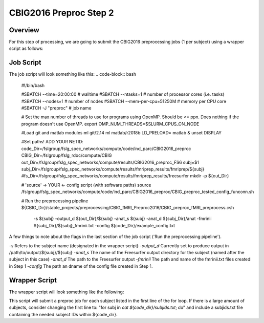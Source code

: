 CBIG2016 Preproc Step 2
========================

Overview
********
For this step of processing, we are going to submit the CBIG2016 preprocessing jobs (1 per subject) using a wrapper script as follows:

Job Script 
**********

The job script will look something like this:
.. code-block:: bash 
    #!/bin/bash

    #SBATCH --time=20:00:00   # walltime
    #SBATCH --ntasks=1   # number of processor cores (i.e. tasks)
    #SBATCH --nodes=1   # number of nodes
    #SBATCH --mem-per-cpu=51250M   # memory per CPU core
    #SBATCH -J "preproc"   # job name

    # Set the max number of threads to use for programs using OpenMP. Should be <= ppn. Does nothing if the program doesn't use OpenMP.
    export OMP_NUM_THREADS=$SLURM_CPUS_ON_NODE

    #Load git and matlab modules
    ml git/2.14
    ml matlab/r2018b
    LD_PRELOAD= matlab &
    unset DISPLAY

    #Set paths! ADD YOUR NETID: 
    code_Dir=/fslgroup/fslg_spec_networks/compute/code/ind_parc/CBIG2016_preproc
    CBIG_Dir=/fslgroup/fslg_rdoc/compute/CBIG
    out_Dir=/fslgroup/fslg_spec_networks/compute/results/CBIG2016_preproc_FS6
    subj=$1
    subj_Dir=/fslgroup/fslg_spec_networks/compute/results/fmriprep_results/fmriprep/${subj}
    #fs_Dir=/fslgroup/fslg_spec_networks/compute/results/fmriprep_results/freesurfer
    mkdir -p ${out_Dir}

    # 'source' -> YOUR <- config script (with software paths)
    source /fslgroup/fslg_spec_networks/compute/code/ind_parc/CBIG2016_preproc/CBIG_preproc_tested_config_funconn.sh

    # Run the preprocessing pipeline
    ${CBIG_Dir}/stable_projects/preprocessing/CBIG_fMRI_Preproc2016/CBIG_preproc_fMRI_preprocess.csh \
        -s ${subj} \
        -output_d ${out_Dir}/${subj} \
        -anat_s ${subj} \
        -anat_d ${subj_Dir}/anat \
        -fmrinii ${subj_Dir}/${subj}_fmrinii.txt \
        -config ${code_Dir}/example_config.txt 

A few things to note about the flags in the last section of the job script ('Run the preprocessing pipeline'). 

`-s` Refers to the subject name (designated in the wrapper script)
`-output_d` Currently set to produce output in /path/to/output/${subj}/${subj}
`-anat_s` The name of the Freesurfer output directory for the subject (named after the subject in this case)
`-anat_d` The path to the Freesurfer output 
`-fmrinii` The path and name of the fmrinii.txt files created in Step 1
`-config` The path an dname of the config file created in Step 1.

Wrapper Script
**************
The wrapper script will look something like the following: 

.. code-block:: bash
    #!/bin/bash

    code_DIR=/fslgroup/fslg_spec_networks/compute/code/ind_parc/CBIG2016_preproc
    output_DIR=/fslgroup/fslg_spec_networks/compute/results/CBIG2016_preproc_FS6

    #Change this first line to your code_DIR pointing to the subjids file
    for subj in sub-AA0002 sub-AA0004; do
        mkdir -p ${code_DIR}/logfiles
        sbatch \
        -o ${code_DIR}/logfiles/output_${subj}.txt \
        -e ${code_DIR}/logfiles/error_${subj}.txt \
        ${code_DIR}/preproc_job.sh \
        ${subj}
        sleep 1
    done

This script will submit a preproc job for each subject listed in the first line of the for loop. If there is a large amount of subjects, consider changing the first line to: "for subj in `cat ${code_dir}/subjids.txt`; do" and include a subjids.txt file containing the needed subject IDs within ${code_dir}.
